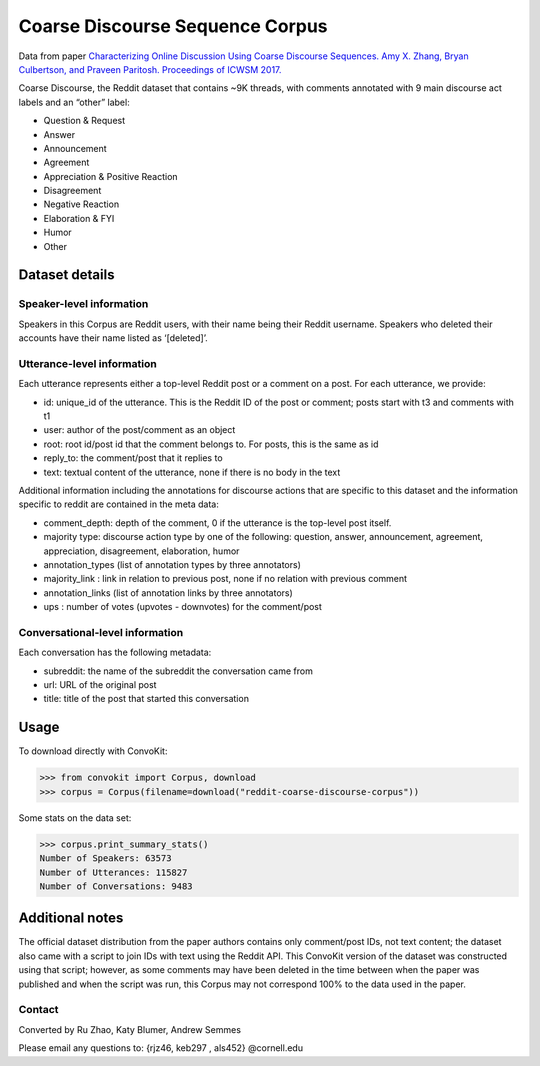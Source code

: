 Coarse Discourse Sequence Corpus
================================

Data from paper `Characterizing Online Discussion Using Coarse Discourse Sequences. Amy X. Zhang, Bryan Culbertson, and Praveen Paritosh. Proceedings of ICWSM 2017. <https://ai.google/research/pubs/pub46055>`_

Coarse Discourse, the Reddit dataset that contains ~9K threads, with comments annotated with 9 main discourse act labels and an “other” label:

* Question & Request
* Answer
* Announcement
* Agreement
* Appreciation & Positive Reaction
* Disagreement
* Negative Reaction
* Elaboration & FYI
* Humor
* Other

Dataset details
---------------

Speaker-level information
^^^^^^^^^^^^^^^^^^^^^^^^^

Speakers in this Corpus are Reddit users, with their name being their Reddit username. Speakers who deleted their accounts have their name listed as ‘[deleted]’.


Utterance-level information
^^^^^^^^^^^^^^^^^^^^^^^^^^^

Each utterance represents either a top-level Reddit post or a comment on a post. For each utterance, we provide: 

* id: unique_id of the utterance. This is the Reddit ID of the post or comment; posts start with t3 and comments with t1
* user: author of the post/comment as an object
* root: root id/post id that the comment belongs to. For posts, this is the same as id
* reply_to: the comment/post that it replies to
* text:  textual content of the utterance, none if there is no body in the text


Additional information including the annotations for discourse actions that are specific to this dataset and the information specific to reddit are contained in the meta data: 

* comment_depth: depth of the comment, 0 if the utterance is the top-level post itself.
* majority type: discourse action type by one of the following: question, answer, announcement, agreement,  appreciation, disagreement, elaboration, humor
* annotation_types (list of annotation types by three annotators)
* majority_link : link in relation to previous post, none if no relation with previous comment
* annotation_links (list of annotation links by three annotators)
* ups : number of votes (upvotes - downvotes) for the comment/post 
    

Conversational-level information
^^^^^^^^^^^^^^^^^^^^^^^^^^^^^^^^

Each conversation has the following metadata: 

* subreddit: the name of the subreddit the conversation came from
* url: URL of the original post
* title: title of the post that started this conversation

Usage
-----

To download directly with ConvoKit: 

>>> from convokit import Corpus, download
>>> corpus = Corpus(filename=download("reddit-coarse-discourse-corpus"))

Some stats on the data set:

>>> corpus.print_summary_stats()
Number of Speakers: 63573
Number of Utterances: 115827
Number of Conversations: 9483


Additional notes
----------------
The official dataset distribution from the paper authors contains only comment/post IDs, not text content; the dataset also came with a script to join IDs with text using the Reddit API. This ConvoKit version of the dataset was constructed using that script; however, as some comments may have been deleted in the time between when the paper was published and when the script was run, this Corpus may not correspond 100% to the data used in the paper.

Contact
^^^^^^^
Converted by Ru Zhao, Katy Blumer, Andrew Semmes

Please email any questions to: {rjz46, keb297 , als452} @cornell.edu



